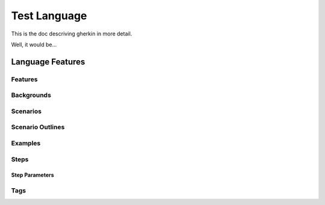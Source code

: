=============
Test Language
=============

.. if you change any headings in here make sure you haven't broken the
   cross-references in the API documentation or module docstrings!

This is the doc descriving gherkin in more detail.

Well, it would be...

Language Features
=================

Features
--------

Backgrounds
-----------

Scenarios
---------

Scenario Outlines
-----------------

Examples
--------

Steps
-----

Step Parameters
~~~~~~~~~~~~~~~

Tags
----
